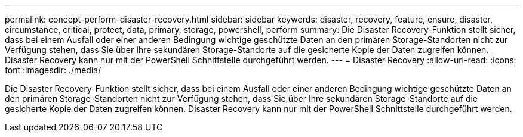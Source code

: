 ---
permalink: concept-perform-disaster-recovery.html 
sidebar: sidebar 
keywords: disaster, recovery, feature, ensure, disaster, circumstance, critical, protect, data, primary, storage, powershell, perform 
summary: Die Disaster Recovery-Funktion stellt sicher, dass bei einem Ausfall oder einer anderen Bedingung wichtige geschützte Daten an den primären Storage-Standorten nicht zur Verfügung stehen, dass Sie über Ihre sekundären Storage-Standorte auf die gesicherte Kopie der Daten zugreifen können. Disaster Recovery kann nur mit der PowerShell Schnittstelle durchgeführt werden. 
---
= Disaster Recovery
:allow-uri-read: 
:icons: font
:imagesdir: ./media/


[role="lead"]
Die Disaster Recovery-Funktion stellt sicher, dass bei einem Ausfall oder einer anderen Bedingung wichtige geschützte Daten an den primären Storage-Standorten nicht zur Verfügung stehen, dass Sie über Ihre sekundären Storage-Standorte auf die gesicherte Kopie der Daten zugreifen können. Disaster Recovery kann nur mit der PowerShell Schnittstelle durchgeführt werden.
